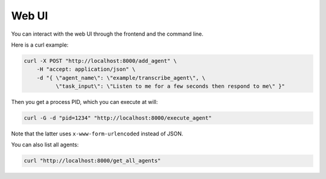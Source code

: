 .. _agent_database:

Web UI
==============

You can interact with the web UI through the frontend and the command line.

Here is a curl example:

.. code-block:: bash

    curl -X POST "http://localhost:8000/add_agent" \
        -H "accept: application/json" \
        -d "{ \"agent_name\": \"example/transcribe_agent\", \
              \"task_input\": \"Listen to me for a few seconds then respond to me\" }"   

Then you get a process PID, which you can execute at will:

.. code-block:: bash

    curl -G -d "pid=1234" "http://localhost:8000/execute_agent" 

Note that the latter uses ``x-www-form-urlencoded`` instead of JSON.

You can also list all agents:

.. code-block:: bash

    curl "http://localhost:8000/get_all_agents"
